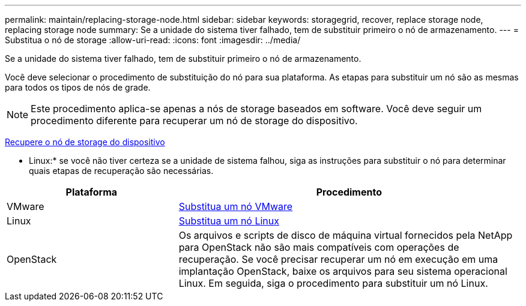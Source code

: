 ---
permalink: maintain/replacing-storage-node.html 
sidebar: sidebar 
keywords: storagegrid, recover, replace storage node, replacing storage node 
summary: Se a unidade do sistema tiver falhado, tem de substituir primeiro o nó de armazenamento. 
---
= Substitua o nó de storage
:allow-uri-read: 
:icons: font
:imagesdir: ../media/


[role="lead"]
Se a unidade do sistema tiver falhado, tem de substituir primeiro o nó de armazenamento.

Você deve selecionar o procedimento de substituição do nó para sua plataforma. As etapas para substituir um nó são as mesmas para todos os tipos de nós de grade.


NOTE: Este procedimento aplica-se apenas a nós de storage baseados em software. Você deve seguir um procedimento diferente para recuperar um nó de storage do dispositivo.

xref:recovering-storagegrid-appliance-storage-node.adoc[Recupere o nó de storage do dispositivo]

* Linux:* se você não tiver certeza se a unidade de sistema falhou, siga as instruções para substituir o nó para determinar quais etapas de recuperação são necessárias.

[cols="1a,2a"]
|===
| Plataforma | Procedimento 


 a| 
VMware
 a| 
xref:all-node-types-replacing-vmware-node.adoc[Substitua um nó VMware]



 a| 
Linux
 a| 
xref:all-node-types-replacing-linux-node.adoc[Substitua um nó Linux]



 a| 
OpenStack
 a| 
Os arquivos e scripts de disco de máquina virtual fornecidos pela NetApp para OpenStack não são mais compatíveis com operações de recuperação. Se você precisar recuperar um nó em execução em uma implantação OpenStack, baixe os arquivos para seu sistema operacional Linux. Em seguida, siga o procedimento para substituir um nó Linux.

|===